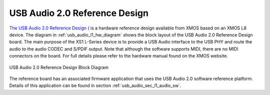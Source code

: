 .. _usb_audio_sec_l1_audio_hw:


USB Audio 2.0 Reference Design
------------------------------

`The USB Audio 2.0 Reference Design ( <http://www.xmos.com/products/development-kits/usbaudio2>`_ is a
hardware reference design available from XMOS based on an XMOS L8 device.  The diagram in  
:ref:`usb_audio_l1_hw_diagram` shows the block layout of the USB Audio
2.0 Reference Design board. The main purpose of the XS1 L-Series device is to
provide a USB Audio interface to the USB PHY and route the audio to
the audio CODEC and S/PDIF output. Note that although the software
supports MIDI, there are no MIDI connectors on the board. For full
details please refer to the hardware manual found on the XMOS website.

.. _usb_audio_l1_hw_diagram:

.. figure:: images/l1_block_diagram.*
   :align: center
   :width: 100%

   USB Audio 2.0 Reference Design Block Diagram


The reference board has an associated firmware application
that uses the USB Audio 2.0 software reference
platform. Details of this application can be found in section :ref:`usb_audio_sec_l1_audio_sw`.
